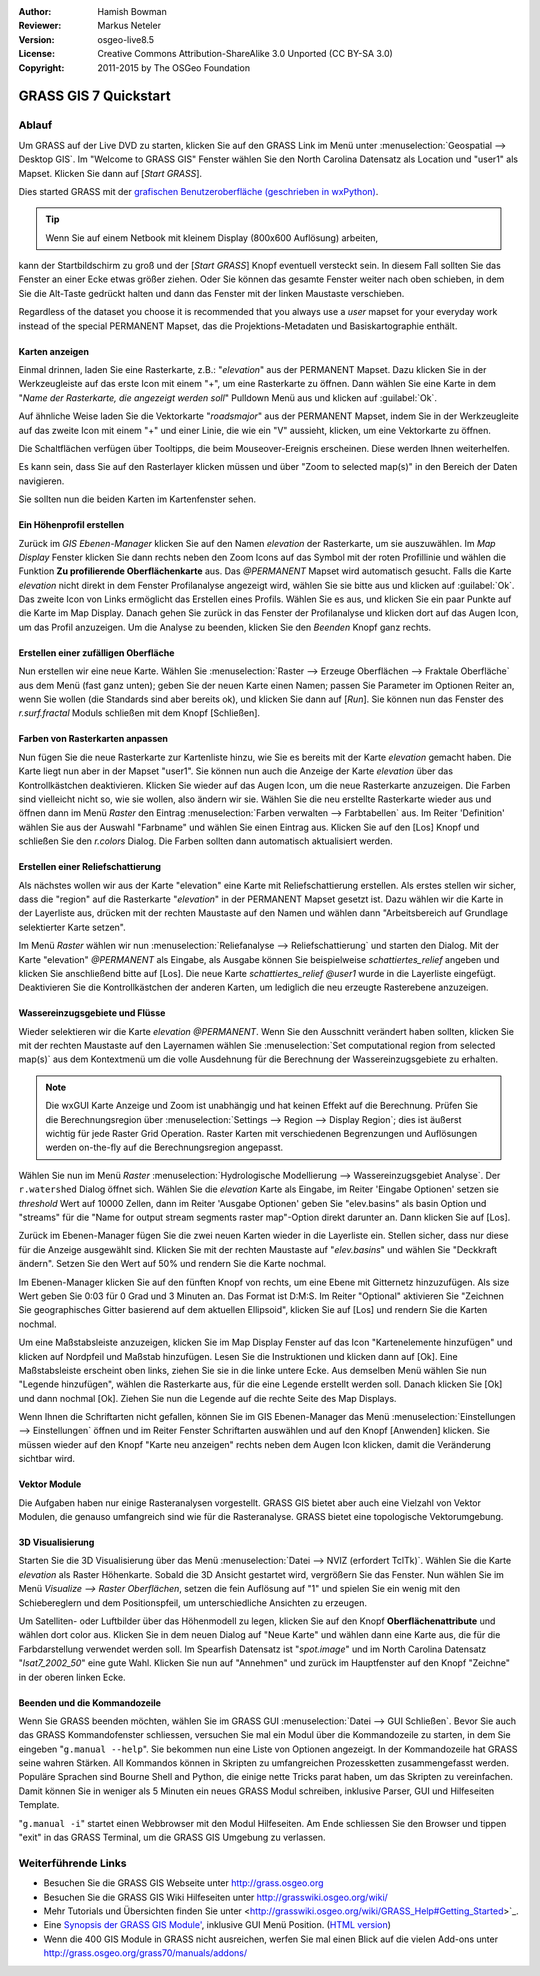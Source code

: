 :Author: Hamish Bowman
:Reviewer: Markus Neteler
:Version: osgeo-live8.5
:License: Creative Commons Attribution-ShareAlike 3.0 Unported (CC BY-SA 3.0)
:Copyright: 2011-2015 by The OSGeo Foundation

.. image:: /images/project_logos/logo-GRASS.png
  :scale: 100 %
  :alt: project logo
  :align: right
  :target: http://grass.osgeo.org

.. image:: /images/logos/OSGeo_project.png
  :scale: 100 %
  :alt: OSGeo Project
  :align: right
  :target: http://www.osgeo.org

********************************************************************************
GRASS GIS 7 Quickstart 
********************************************************************************

Ablauf
================================================================================

Um GRASS auf der Live DVD zu starten, klicken Sie auf den GRASS Link im Menü unter 
:menuselection:`Geospatial --> Desktop GIS`. 
Im "Welcome to GRASS GIS" Fenster wählen Sie den North Carolina Datensatz als Location 
und "user1" als Mapset. Klicken Sie dann auf [*Start GRASS*].

.. image:: /images/screenshots/grass/grass-startup.png
  :scale: 50 %
  :alt: screenshot
  :align: right

Dies started GRASS mit der `grafischen Benutzeroberfläche (geschrieben in wxPython) <../../grass/wxGUI.html>`_.

.. tip::  Wenn Sie auf einem Netbook mit kleinem Display (800x600 Auflösung) arbeiten, 

kann der Startbildschirm zu groß und der [*Start GRASS*] Knopf eventuell 
versteckt sein. In diesem Fall sollten Sie das Fenster an einer Ecke etwas 
größer ziehen. Oder Sie können das gesamte Fenster weiter nach oben schieben, 
in dem Sie die Alt-Taste gedrückt halten und dann das Fenster mit der 
linken Maustaste verschieben.

Regardless of the dataset you choose
it is recommended that you always use a `user` mapset for your everyday work
instead of the special PERMANENT Mapset, das die Projektions-Metadaten und Basiskartographie enthält.

Karten anzeigen
~~~~~~~~~~~~~~~~~~~~~~~~~~~~~~~~~~~~~~~~~~~~~~~~~~~~~~~~~~~~~~~~~~~~~~~~~~~~~~~~

.. image:: /images/screenshots/grass/grass-layerman.png
  :scale: 50 %
  :alt: screenshot
  :align: left

Einmal drinnen, laden Sie eine Rasterkarte, z.B.: "`elevation`" aus der 
PERMANENT Mapset. Dazu klicken Sie in der Werkzeugleiste auf das erste 
Icon mit einem "+", um eine Rasterkarte zu öffnen. Dann wählen Sie eine 
Karte in dem "*Name der Rasterkarte, die angezeigt werden soll*" Pulldown 
Menü aus und klicken auf :guilabel:`Ok`.

Auf ähnliche Weise laden Sie die Vektorkarte "`roadsmajor`" aus der PERMANENT 
Mapset, indem Sie in der Werkzeugleite auf das zweite Icon mit einem "+" 
und einer Linie, die wie ein "V" aussieht, klicken, um eine Vektorkarte zu öffnen.

Die Schaltflächen verfügen über Tooltipps, die beim Mouseover-Ereignis erscheinen. Diese werden Ihnen weiterhelfen.

Es kann sein, dass Sie auf den Rasterlayer klicken müssen und über 
"Zoom to selected map(s)" in den Bereich der Daten navigieren. 

Sie sollten nun die beiden Karten im Kartenfenster sehen.

Ein Höhenprofil erstellen
~~~~~~~~~~~~~~~~~~~~~~~~~~~~~~~~~~~~~~~~~~~~~~~~~~~~~~~~~~~~~~~~~~~~~~~~~~~~~~~~

.. image:: /images/screenshots/grass/grass-profile.png
  :scale: 50 %
  :alt: screenshot
  :align: right

Zurück im `GIS Ebenen-Manager` klicken Sie auf den Namen `elevation` der 
Rasterkarte, um sie auszuwählen. Im `Map Display` Fenster klicken Sie dann 
rechts neben den Zoom Icons auf das Symbol mit der roten Profillinie und 
wählen die Funktion **Zu profilierende Oberflächenkarte** aus. Das `@PERMANENT` Mapset 
wird automatisch gesucht. Falls die Karte `elevation` nicht direkt in dem Fenster Profilanalyse angezeigt 
wird, wählen Sie sie bitte aus und klicken auf :guilabel:`Ok`. 
Das zweite Icon von 
Links ermöglicht das Erstellen eines Profils. Wählen Sie es aus, und 
klicken Sie ein paar Punkte auf die Karte im Map Display. Danach gehen Sie 
zurück in das Fenster der Profilanalyse und klicken dort auf das Augen 
Icon, um das Profil anzuzeigen. Um die Analyse zu beenden, klicken Sie 
den `Beenden` Knopf ganz rechts.

Erstellen einer zufälligen Oberfläche
~~~~~~~~~~~~~~~~~~~~~~~~~~~~~~~~~~~~~~~~~~~~~~~~~~~~~~~~~~~~~~~~~~~~~~~~~~~~~~~~

Nun erstellen wir eine neue Karte. Wählen Sie :menuselection:`Raster --> 
Erzeuge Oberflächen --> Fraktale Oberfläche` aus dem Menü (fast ganz unten);
geben Sie der neuen Karte einen Namen; passen Sie Parameter im Optionen 
Reiter an, wenn Sie wollen (die Standards sind aber bereits ok), und klicken 
Sie dann auf [*Run*]. Sie können nun das Fenster des *r.surf.fractal* Moduls 
schließen mit dem Knopf [Schließen].

.. image:: /images/screenshots/grass/grass-fractal.png
  :scale: 50 %
  :alt: screenshot
  :align: right

Farben von Rasterkarten anpassen
~~~~~~~~~~~~~~~~~~~~~~~~~~~~~~~~~~~~~~~~~~~~~~~~~~~~~~~~~~~~~~~~~~~~~~~~~~~~~~~~

Nun fügen Sie die neue Rasterkarte zur Kartenliste hinzu, wie Sie es 
bereits mit der Karte `elevation` gemacht haben. Die Karte liegt nun aber 
in der Mapset "user1". Sie können nun auch die Anzeige der Karte `elevation` 
über das Kontrollkästchen deaktivieren. Klicken Sie wieder auf das Augen 
Icon, um die neue Rasterkarte anzuzeigen.
Die Farben sind vielleicht nicht so, wie sie wollen, also ändern wir sie. 
Wählen Sie die neu erstellte Rasterkarte wieder aus und öffnen dann im 
Menü `Raster` den Eintrag :menuselection:`Farben verwalten --> Farbtabellen` aus. 
Im Reiter 'Definition' wählen Sie aus der Auswahl "Farbname" 
und wählen Sie einen Eintrag aus. Klicken Sie auf den [Los] Knopf und schließen Sie den 
*r.colors* Dialog. Die Farben sollten dann automatisch aktualisiert werden.

Erstellen einer Reliefschattierung
~~~~~~~~~~~~~~~~~~~~~~~~~~~~~~~~~~~~~~~~~~~~~~~~~~~~~~~~~~~~~~~~~~~~~~~~~~~~~~~~

.. image:: /images/screenshots/grass/grass-shadedrelief.png
  :scale: 50 %
  :alt: screenshot
  :align: right

Als nächstes wollen wir aus der Karte "elevation" eine Karte mit 
Reliefschattierung erstellen. Als erstes stellen wir sicher, dass 
die "region" auf die Rasterkarte "`elevation`" in der PERMANENT 
Mapset gesetzt ist. Dazu wählen wir die Karte in der Layerliste aus,
drücken mit der rechten Maustaste auf den Namen und wählen dann 
"Arbeitsbereich auf Grundlage selektierter Karte setzen". 

Im Menü `Raster` wählen wir nun :menuselection:`Reliefanalyse --> 
Reliefschattierung` und starten den Dialog. Mit der Karte "elevation" *@PERMANENT* 
als Eingabe, als Ausgabe können Sie beispielweise `schattiertes_relief` 
angeben und klicken Sie anschließend bitte auf [Los]. 
Die neue Karte `schattiertes_relief` *@user1* wurde in die Layerliste eingefügt.
Deaktivieren Sie die Kontrollkästchen der anderen Karten, um lediglich die neu erzeugte 
Rasterebene anzuzeigen.

Wassereinzugsgebiete und Flüsse
~~~~~~~~~~~~~~~~~~~~~~~~~~~~~~~~~~~~~~~~~~~~~~~~~~~~~~~~~~~~~~~~~~~~~~~~~~~~~~~~

Wieder selektieren wir die Karte `elevation` *@PERMANENT*. Wenn Sie den Ausschnitt
verändert haben sollten, klicken Sie mit der rechten Maustaste auf den Layernamen 
wählen Sie :menuselection:`Set computational region from selected map(s)`
aus dem Kontextmenü um die volle Ausdehnung für die Berechnung der Wassereinzugsgebiete zu erhalten.

.. note:: Die wxGUI Karte Anzeige und Zoom ist unabhängig 
    und hat keinen Effekt auf die Berechnung. Prüfen Sie die Berechnungsregion über 
    :menuselection:`Settings --> Region --> Display Region`; 
    dies ist äußerst wichtig für jede Raster Grid Operation.
    Raster Karten mit verschiedenen Begrenzungen und Auflösungen werden  
    on-the-fly auf die Berechnungsregion angepasst.

Wählen Sie nun im Menü `Raster` :menuselection:`Hydrologische Modellierung --> 
Wassereinzugsgebiet Analyse`. Der ``r.watershed`` Dialog öffnet sich. 
Wählen Sie die `elevation` Karte als Eingabe, im Reiter 'Eingabe 
Optionen' setzen sie *threshold* Wert auf 10000 Zellen, dann im 
Reiter 'Ausgabe Optionen' geben Sie "elev.basins" als basin Option 
und "streams" für die "Name for output stream segments raster map"-Option 
direkt darunter an. Dann klicken Sie auf [Los].

Zurück im Ebenen-Manager fügen Sie die zwei neuen Karten wieder in die 
Layerliste ein. Stellen sicher, dass nur diese für die Anzeige 
ausgewählt sind. Klicken Sie mit der rechten Maustaste auf "`elev.basins`" 
und wählen Sie "Deckkraft ändern". Setzen Sie den Wert auf 50% 
und rendern Sie 
die Karte nochmal.

.. image:: /images/screenshots/grass/grass-watersheds.png
  :scale: 50 %
  :alt: screenshot
  :align: left

Im Ebenen-Manager klicken Sie auf den fünften Knopf von rechts, um 
eine Ebene mit Gitternetz hinzuzufügen. Als size Wert geben Sie 0:03 
für 0 Grad und 3 Minuten an. Das Format ist D:M:S. Im Reiter 
"Optional" aktivieren Sie "Zeichnen Sie geographisches Gitter 
basierend auf dem aktuellen Ellipsoid", klicken Sie auf [Los] und 
rendern Sie die Karten nochmal.

Um eine Maßstabsleiste anzuzeigen, klicken Sie im Map Display Fenster 
auf das Icon "Kartenelemente hinzufügen" und klicken auf Nordpfeil und 
Maßstab hinzufügen. Lesen Sie die Instruktionen und klicken dann auf 
[Ok]. Eine Maßstabsleiste erscheint oben links, ziehen Sie sie in die 
linke untere Ecke. Aus demselben Menü wählen Sie nun "Legende 
hinzufügen", wählen die Rasterkarte aus, für die eine Legende erstellt 
werden soll. Danach klicken Sie [Ok] und dann nochmal [Ok]. Ziehen Sie 
nun die Legende auf die rechte Seite des Map Displays.

Wenn Ihnen die Schriftarten nicht gefallen, können Sie im GIS 
Ebenen-Manager das Menü :menuselection:`Einstellungen  --> 
Einstellungen` öffnen und im Reiter Fenster Schriftarten auswählen 
und auf den Knopf [Anwenden] klicken. Sie müssen wieder auf den Knopf 
"Karte neu anzeigen" rechts neben dem Augen Icon klicken, damit die 
Veränderung sichtbar wird.

Vektor Module
~~~~~~~~~~~~~~~~~~~~~~~~~~~~~~~~~~~~~~~~~~~~~~~~~~~~~~~~~~~~~~~~~~~~~~~~~~~~~~~~

Die Aufgaben haben nur einige Rasteranalysen vorgestellt. GRASS GIS bietet 
aber auch eine Vielzahl von Vektor Modulen, die genauso umfangreich 
sind wie für die Rasteranalyse. GRASS bietet eine topologische 
Vektorumgebung.

3D Visualisierung
~~~~~~~~~~~~~~~~~~~~~~~~~~~~~~~~~~~~~~~~~~~~~~~~~~~~~~~~~~~~~~~~~~~~~~~~~~~~~~~~

.. image:: /images/screenshots/grass/grass-nviz.png
  :scale: 50 %
  :alt: screenshot
  :align: right

Starten Sie die 3D Visualisierung über das Menü :menuselection:`Datei 
--> NVIZ (erfordert TclTk)`. Wählen Sie die Karte `elevation` als 
Raster Höhenkarte. Sobald die 3D Ansicht gestartet wird, vergrößern Sie 
das Fenster. Nun wählen Sie im Menü `Visualize --> Raster Oberflächen`, 
setzen die fein Auflösung auf "1" und spielen Sie ein wenig mit den 
Schiebereglern und dem Positionspfeil, um unterschiedliche Ansichten 
zu erzeugen.

Um Satelliten- oder Luftbilder über das Höhenmodell zu legen, klicken 
Sie auf den Knopf **Oberflächenattribute** und wählen dort color aus. 
Klicken Sie in dem neuen Dialog auf "Neue Karte" und wählen dann eine 
Karte aus, die für die Farbdarstellung verwendet werden soll. Im 
Spearfish Datensatz ist "`spot.image`" und im North Carolina Datensatz 
"`lsat7_2002_50`" eine gute Wahl. Klicken Sie nun auf "Annehmen" und 
zurück im Hauptfenster auf den Knopf "Zeichne" in der oberen linken 
Ecke.

Beenden und die Kommandozeile
~~~~~~~~~~~~~~~~~~~~~~~~~~~~~~~~~~~~~~~~~~~~~~~~~~~~~~~~~~~~~~~~~~~~~~~~~~~~~~~~

Wenn Sie GRASS beenden möchten, wählen Sie im GRASS GUI 
:menuselection:`Datei --> GUI Schließen`. Bevor Sie auch das GRASS 
Kommandofenster schliessen, versuchen Sie mal ein Modul über die 
Kommandozeile zu starten, in dem Sie eingeben "``g.manual --help``". 
Sie bekommen nun eine Liste von Optionen angezeigt. In der Kommandozeile 
hat GRASS seine wahren Stärken. All Kommandos können in Skripten zu 
umfangreichen Prozessketten zusammengefasst werden. Populäre Sprachen 
sind Bourne Shell and Python, die einige nette Tricks parat haben, um 
das Skripten zu vereinfachen. Damit können Sie in weniger als 5 Minuten 
ein neues GRASS Modul schreiben, inklusive Parser, GUI und Hilfeseiten 
Template.

"``g.manual -i``" startet einen Webbrowser mit den Modul Hilfeseiten. 
Am Ende schliessen Sie den Browser und tippen "exit" in das GRASS 
Terminal, um die GRASS GIS Umgebung zu verlassen.

Weiterführende Links
================================================================================

* Besuchen Sie die GRASS GIS Webseite unter `http://grass.osgeo.org <http://grass.osgeo.org>`_
* Besuchen Sie die GRASS GIS Wiki Hilfeseiten unter `http://grasswiki.osgeo.org/wiki/ <http://grasswiki.osgeo.org/wiki/>`_
* Mehr Tutorials und Übersichten finden Sie unter <http://grasswiki.osgeo.org/wiki/GRASS_Help#Getting_Started>`_.
* Eine `Synopsis der GRASS GIS Module' <http://grass.osgeo.org/gdp/grassmanuals/grass64_module_list.pdf>`_, inklusive
  GUI Menü Position. (`HTML version <http://grass.osgeo.org/grass70/manuals/full_index.html>`_)
* Wenn die 400 GIS Module in GRASS nicht ausreichen, werfen Sie mal einen Blick auf die vielen Add-ons 
  unter `http://grass.osgeo.org/grass70/manuals/addons/ <http://grass.osgeo.org/grass70/manuals/addons/>`_
